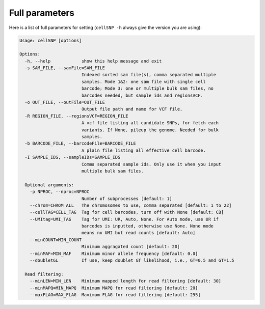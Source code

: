 Full parameters
---------------
Here is a list of full parameters for setting (``cellSNP -h`` always give the 
version you are using):

.. code-block:: html

  Usage: cellSNP [options]

  Options:
    -h, --help            show this help message and exit
    -s SAM_FILE, --samFile=SAM_FILE
                          Indexed sorted sam file(s), comma separated multiple 
                          samples. Mode 1&2: one sam file with single cell 
                          barcode; Mode 3: one or multiple bulk sam files, no 
                          barcodes needed, but sample ids and regionsVCF.
    -o OUT_FILE, --outFile=OUT_FILE
                          Output file path and name for VCF file.
    -R REGION_FILE, --regionsVCF=REGION_FILE
                          A vcf file listing all candidate SNPs, for fetch each 
                          variants. If None, pileup the genome. Needed for bulk 
                          samples.
    -b BARCODE_FILE, --barcodeFile=BARCODE_FILE
                          A plain file listing all effective cell barcode.
    -I SAMPLE_IDS, --sampleIDs=SAMPLE_IDS
                          Comma separated sample ids. Only use it when you input
                          multiple bulk sam files.

    Optional arguments:
      -p NPROC, --nproc=NPROC
                          Number of subprocesses [default: 1]
      --chrom=CHROM_ALL   The chromosomes to use, comma separated [default: 1 to 22]
      --cellTAG=CELL_TAG  Tag for cell barcodes, turn off with None [default: CB]
      --UMItag=UMI_TAG    Tag for UMI: UR, Auto, None. For Auto mode, use UR if 
                          barcodes is inputted, otherwise use None. None mode 
                          means no UMI but read counts [default: Auto]
      --minCOUNT=MIN_COUNT
                          Minimum aggragated count [default: 20]
      --minMAF=MIN_MAF    Minimum minor allele frequency [default: 0.0]
      --doubletGL         If use, keep doublet GT likelihood, i.e., GT=0.5 and GT=1.5

    Read filtering:
      --minLEN=MIN_LEN    Minimum mapped length for read filtering [default: 30]
      --minMAPQ=MIN_MAPQ  Minimum MAPQ for read filtering [default: 20]
      --maxFLAG=MAX_FLAG  Maximum FLAG for read filtering [default: 255]

